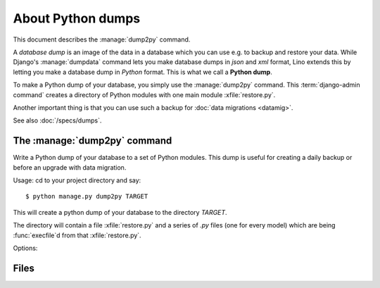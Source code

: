 ==================
About Python dumps
==================

This document describes the :manage:`dump2py` command.

A *database dump* is an image of the data in a database which you can use e.g.
to backup and restore your data.  While Django's :manage:`dumpdata` command lets
you make database dumps in *json* and *xml* format, Lino extends this by letting
you make a database dump in *Python* format. This is what we call a **Python
dump**.

To make a Python dump of your database, you simply use the :manage:`dump2py`
command.  This :term:`django-admin command` creates a directory of Python modules with
one main module :xfile:`restore.py`.

Another important thing is that you can use such a backup for :doc:`data
migrations <datamig>`.

See also :doc:`/specs/dumps`.


The :manage:`dump2py` command
=============================

Write a Python dump of your database to a set of Python modules.  This dump is
useful for creating a daily backup or before an upgrade with data migration.

Usage: cd to your project directory and say::

  $ python manage.py dump2py TARGET

This will create a python dump of your database to the directory `TARGET`.

The directory will contain a file :xfile:`restore.py` and a series of
`.py` files (one for every model) which are being :func:`execfile`\ d
from that :xfile:`restore.py`.

Options:

.. option:: --noinput

    Do not prompt for user input of any kind.

.. option:: --tolerate

    Tolerate database errors. This can help making a partial snapshot
    of a database which is not (fully) synced with the application
    code.

.. option:: --overwrite

    Don't complain if the TARGET directory already exists. This will
    potentially overwrite existing files.

.. option:: --max-row-count <NUM>

    Change the maximum number of rows per source file from its default
    value (50000) to NUM.

    When a table contains many rows, the resulting :file:`.py` file can become
    so large that it doesn't fit into memory, causing the Python process to get
    killed when it tries to restore the data.  To avoid this limitation,
    :xfile:`dump2py` distributes the content over several files if a table
    contains are more than NUM rows.

    The default value has been "clinically tested" and should be small enough
    for most machines.

    Hint: When your process gets killed, before using this option, consider
    restarting the web services on your server and trying again. The web
    services can occupy considerable amounts of memory on a long-running
    :term:`production site`. A simple :xfile:`reload_services.sh`  can fix your
    issue.

.. You might theoretically use Django's :manage:`dumpdata` command for
   writing a Python fixture, but this possibility is currently
   deactivated because a huge database would create a huge Python module
   which might not fit into memory.


Files
=====

.. xfile:: restore.py

    The main script of a Python dump generated by the :manage:`dump2py`
    command.

    To restore a dump created using :manage:`dump2py` to your database,
    simply run the `restore.py` script using the :manage:`run` management
    command::

      $ python manage.py run mydump/restore.py
